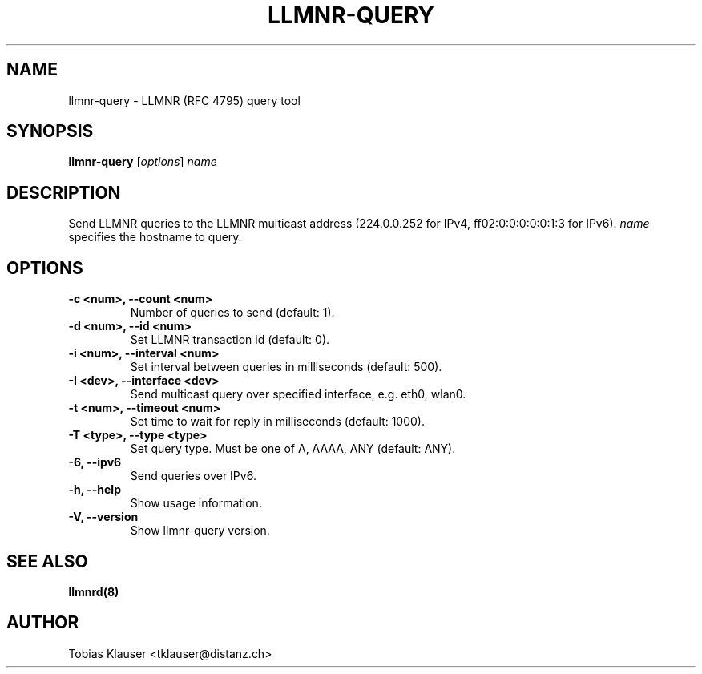 .TH LLMNR-QUERY 1 "07 March 2017" llmnrd llmnrd
.SH NAME
llmnr-query \- LLMNR (RFC 4795) query tool
.SH SYNOPSIS
\fBllmnr-query\fR [\fIoptions\fR] \fIname\fR
.SH DESCRIPTION
Send LLMNR queries to the LLMNR multicast address (224.0.0.252 for IPv4,
ff02:0:0:0:0:0:1:3 for IPv6). \fIname\fR specifies the hostname to query.
.SH OPTIONS
.TP
.B -c <num>, --count <num>
Number of queries to send (default: 1).
.TP
.B -d <num>, --id <num>
Set LLMNR transaction id (default: 0).
.TP
.B -i <num>, --interval <num>
Set interval between queries in milliseconds (default: 500).
.TP
.B -I <dev>, --interface <dev>
Send multicast query over specified interface, e.g. eth0, wlan0.
.TP
.B -t <num>, --timeout <num>
Set time to wait for reply in milliseconds (default: 1000).
.TP
.B -T <type>, --type <type>
Set query type. Must be one of A, AAAA, ANY (default: ANY).
.TP
.B -6, --ipv6
Send queries over IPv6.
.TP
.B -h, --help
Show usage information.
.TP
.B -V, --version
Show llmnr-query version.
.SH SEE ALSO
.BR llmnrd(8)
.SH AUTHOR
Tobias Klauser <tklauser@distanz.ch>
